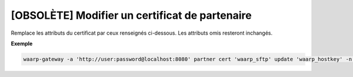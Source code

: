 ===============================================
[OBSOLÈTE] Modifier un certificat de partenaire
===============================================

.. program:: waarp-gateway partner cert update

Remplace les attributs du certificat par ceux renseignés ci-dessous. Les
attributs omis resteront inchangés.

.. option:: -n <NAME>, --name=<NAME>

   Le nom du certificat. Doit être unique pour un partenaire donné.

.. option:: -c <CERT>, --certificate=<CERT>

   Le chemin vers le fichier contenant le certificat TLS du partenaire, avec
   la chaîne de certification complète en format PEM. Mutuellement exclusif avec
   l'option ``-b`` (ou ``--public_key``).

.. option:: -b <PUB_KEY>, --public_key=<PUB_KEY>

   Le chemin vers le fichier contenant la clé publique SSH du partenaire en format
   ``authorized_key``. Mutuellement exclusif avec l'option ``-c`` (ou ``--certificate``).

**Exemple**

.. code-block:: shell

   waarp-gateway -a 'http://user:password@localhost:8080' partner cert 'waarp_sftp' update 'waarp_hostkey' -n 'waarp_hostkey2' -b './waarp2.pub'
